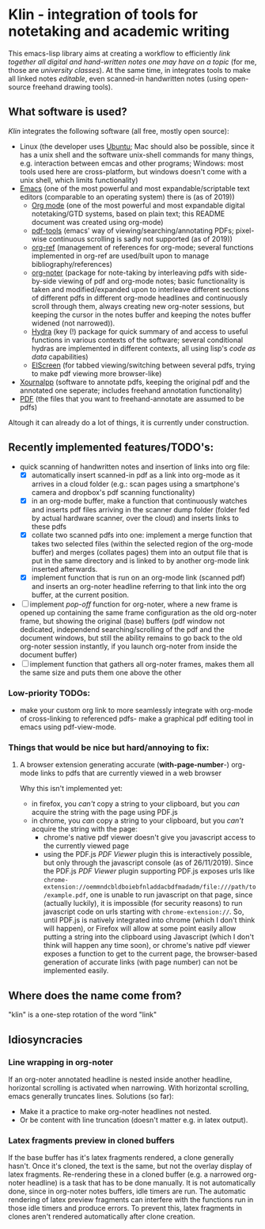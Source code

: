 * Klin - integration of tools for notetaking and academic writing
This emacs-lisp library aims at creating a workflow to efficiently /link together all digital and hand-written notes one may have on a topic/ (for me, those are /university classes/). At the same time, in integrates tools to make all linked notes /editable/, even scanned-in handwritten notes (using open-source freehand drawing tools).

** What software is used?
/Klin/ integrates the following software (all free, mostly open source): 
- Linux (the developer uses [[https://ubuntu.com/][Ubuntu]]; Mac should also be possible, since it has a unix shell and the software unix-shell commands for many things, e.g. interaction between emcas and other programs; Windows: most tools used here are cross-platform, but windows doesn't come with a unix shell, which limits functionality)
- [[https://www.gnu.org/software/emacs/][Emacs]] (one of the most powerful and most expandable/scriptable text editors (comparable to an operating system) there is (as of 2019))
  - [[https://orgmode.org/][Org mode]] (one of the most powerful and most expandable digital notetaking/GTD systems, based on plain text; this README document was created using org-mode)
  - [[https://github.com/politza/pdf-tools][pdf-tools]] (emacs' way of viewing/searching/annotating PDFs; pixel-wise continuous scrolling is sadly not supported (as of 2019))
  - [[https://github.com/jkitchin/org-ref][org-ref]] (management of references for org-mode; several functions implemented in org-ref are used/built upon to manage bibliography/references)
  - [[https://github.com/weirdNox/org-noter][org-noter]] (package for note-taking by interleaving pdfs with side-by-side viewing of pdf and org-mode notes; basic functionality is taken and modified/expanded upon to interleave different sections of different pdfs in different org-mode headlines and continuously scroll through them, always creating new org-noter sessions, but keeping the cursor in the notes buffer and keeping the notes buffer widened (not narrowed)).
  - [[https://github.com/abo-abo/hydra][Hydra]] (key (!) package for quick summary of and access to useful functions in various contexts of the software; several conditional hydras are implemented in different contexts, all using lisp's /code as data/ capabilities)
  - [[https://github.com/knu/elscreen][ElScreen]] (for tabbed viewing/switching between several pdfs, trying to make pdf viewing more browser-like)
- [[https://github.com/xournalpp/xournalpp][Xournalpp]] (software to annotate pdfs, keeping the original pdf and the annotated one seperate; includes freehand annotation functionality)
- [[https://de.wikipedia.org/wiki/Portable_Document_Format][PDF]] (the files that you want to freehand-annotate are assumed to be pdfs)

Altough it can already do a lot of things, it is currently under construction.

** Recently implemented features/TODO's: 
- quick scanning of handwritten notes and insertion of links into org file:
  - [X] automatically insert scanned-in pdf as a link into org-mode as it arrives in a cloud folder (e.g.: scan pages using a smartphone's camera and dropbox's pdf scanning functionality)
  - [X] in an org-mode buffer, make a function that continuously watches and inserts pdf files arriving in the scanner dump folder (folder fed by actual hardware scanner, over the cloud) and inserts links to these pdfs 
  - [X] collate two scanned pdfs into one: implement a merge function that takes two selected files (within the selected region of the org-mode buffer) and merges (collates pages) them into an output file that is put in the same directory and is linked to by another org-mode link inserted afterwards.
  - [X] implement function that is run on an org-mode link (scanned pdf) and inserts an org-noter headline referring to that link into the org buffer, at the current position.
- [ ] implement /pop-off/ function for org-noter, where a new frame is opened up containing the same frame configuration as the old org-noter frame, but showing the original (base) buffers (pdf window not dedicated, independend searching/scrolling of the pdf and the document windows, but still the ability remains to go back to the old org-noter session instantly, if you launch org-noter from inside the document buffer)
- [ ] implement function that gathers all org-noter frames, makes them all the same size and puts them one above the other

*** Low-priority TODOs:
- make your custom org link to more seamlessly integrate with org-mode of cross-linking to referenced pdfs- make a graphical pdf editing tool in emacs using pdf-view-mode.

*** Things that would be nice but hard/annoying to fix: 
**** A browser extension generating accurate (*with-page-number*-) org-mode links to pdfs that are currently viewed in a web browser
Why this isn't implemented yet:
- in firefox, you /can't/ copy a string to your clipboard, but you /can/ acquire the string with the page using PDF.js
- in chrome, you /can/ copy a string to your clipboard, but you /can't/ acquire the string with the page:
  - chrome's native pdf viewer doesn't give you javascript access to the currently viewed page
  - using the PDF.js /PDF Viewer/ plugin this is interactively possible, but only through the javascript console (as of 26/11/2019). Since the PDF.js /PDF Viewer/ plugin supporting PDF.js exposes urls like ~chrome-extension://oemmndcbldboiebfnladdacbdfmadadm/file:///path/to/example.pdf~, one is unable to run javascript on that page, since (actually luckily), it is impossible (for security reasons) to run javascript code on urls starting with ~chrome-extension://~.
    So, until PDF.js is natively integrated into chrome (which I don't think will happen), or Firefox will allow at some point easily allow putting a string into the clipboard using Javascript (which I don't think will happen any time soon), or chrome's native pdf viewer exposes a function to get to the current page, the browser-based generation of accurate links (with page number) can not be implemented easily.

** Where does the name come from?
"klin" is a one-step rotation of the word "link"

** Idiosyncracies
*** Line wrapping in org-noter
If an org-noter annotated headline is nested inside another headline, horizontal scrolling is activated when narrowing. With horizontal scrolling, emacs generally truncates lines.
Solutions (so far): 
- Make it a practice to make org-noter headlines not nested.
- Or be content with line truncation (doesn't matter e.g. in latex output).
*** Latex fragments preview in cloned buffers
If the base buffer has it's latex fragments rendered, a clone generally hasn't. Once it's cloned, the text is the same, but not the overlay display of latex fragments. Re-rendering these in a cloned buffer (e.g. a narrowed org-noter headline) is a task that has to be done manually. It is not automatically done, since in org-noter notes buffers, idle timers are run. The automatic rendering of latex preview fragments can interfere with the functions run in those idle timers and produce errors. To prevent this, latex fragments in clones aren't rendered automatically after clone creation.
